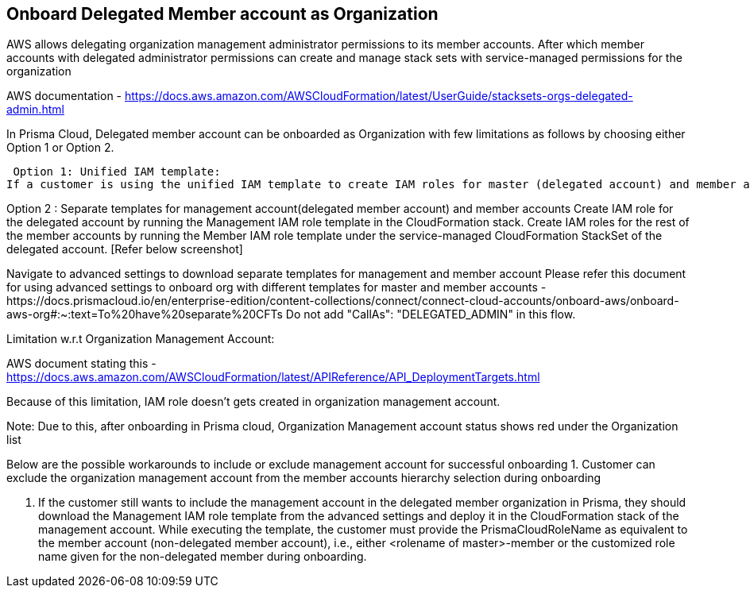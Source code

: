 [.task]
== Onboard Delegated Member account as Organization

AWS allows delegating organization management administrator permissions to its member accounts. After which member accounts with delegated administrator permissions can create and manage stack sets with service-managed permissions for the organization

AWS documentation - https://docs.aws.amazon.com/AWSCloudFormation/latest/UserGuide/stacksets-orgs-delegated-admin.html

In Prisma Cloud, Delegated member account can be onboarded as Organization with few limitations as follows by choosing either Option 1 or Option 2.

 Option 1: Unified IAM template: 
If a customer is using the unified IAM template to create IAM roles for master (delegated account) and member accounts, they need to add "CallAs": "DELEGATED_ADMIN" to the downloaded template before deploying it in the CloudFormation stack of the delegated member account.

		

		

Option 2 : Separate templates for management account(delegated member account) and member accounts
Create IAM role for the delegated account by running the Management IAM role template in the CloudFormation stack.
Create IAM roles for the rest of the member accounts by running the Member IAM role template under the service-managed CloudFormation StackSet of the delegated account. [Refer below screenshot]

 
Navigate to advanced settings to download separate templates for management and member account
Please refer this document for using advanced settings to onboard org with different templates for master and member accounts -https://docs.prismacloud.io/en/enterprise-edition/content-collections/connect/connect-cloud-accounts/onboard-aws/onboard-aws-org#:~:text=To%20have%20separate%20CFTs 
Do not add "CallAs": "DELEGATED_ADMIN" in this flow.


	
Limitation w.r.t Organization Management Account:
[Service-managed permissions]  AWS doesn’t allow StackSets to deploy stack instances to the organization management account, even if the organization management account is in your organization or in an OU in your organization. [ AWS Organizations >> AWS Accounts]


AWS document stating this - https://docs.aws.amazon.com/AWSCloudFormation/latest/APIReference/API_DeploymentTargets.html 

Because of this limitation, IAM role doesn’t gets created in organization management account.

Note: Due to this, after onboarding in Prisma cloud, Organization Management account status shows red under the Organization list 






Below are the possible workarounds to include or exclude management account for successful onboarding 
1. Customer can exclude the organization management account from the member accounts hierarchy selection during onboarding



2. If the customer still wants to include the management account in the delegated member organization in Prisma, they should download the Management IAM role template from the advanced settings and deploy it in the CloudFormation stack of the management account. While executing the template, the customer must provide the PrismaCloudRoleName as equivalent to the member account (non-delegated member account), i.e., either <rolename of master>-member or the customized role name given for the non-delegated member during onboarding.
		
		
		
